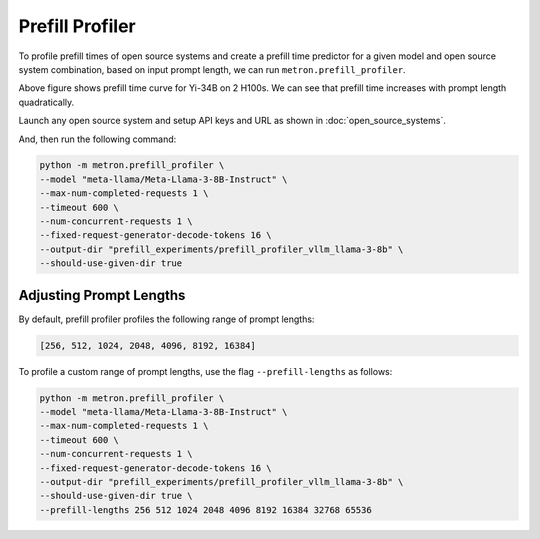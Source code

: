 Prefill Profiler
================

To profile prefill times of open source systems and create a prefill time predictor for a given model and open source system combination, based on input prompt length, we can run ``metron.prefill_profiler``.

.. image:: ../_static/assets/yi-prefill-time-curve.png
    :align: center
    :scale: 50%

Above figure shows prefill time curve for Yi-34B on 2 H100s. We can see that prefill time increases with prompt length quadratically.

Launch any open source system and setup API keys and URL as shown in :doc:`open_source_systems`.

And, then run the following command:

.. code-block:: shell

    python -m metron.prefill_profiler \
    --model "meta-llama/Meta-Llama-3-8B-Instruct" \
    --max-num-completed-requests 1 \
    --timeout 600 \
    --num-concurrent-requests 1 \
    --fixed-request-generator-decode-tokens 16 \
    --output-dir "prefill_experiments/prefill_profiler_vllm_llama-3-8b" \
    --should-use-given-dir true

Adjusting Prompt Lengths
~~~~~~~~~~~~~~~~~~~~~~~~

By default, prefill profiler profiles the following range of prompt lengths:

.. code-block:: python

    [256, 512, 1024, 2048, 4096, 8192, 16384]

To profile a custom range of prompt lengths, use the flag ``--prefill-lengths`` as follows:

.. code-block:: shell

    python -m metron.prefill_profiler \
    --model "meta-llama/Meta-Llama-3-8B-Instruct" \
    --max-num-completed-requests 1 \
    --timeout 600 \
    --num-concurrent-requests 1 \
    --fixed-request-generator-decode-tokens 16 \
    --output-dir "prefill_experiments/prefill_profiler_vllm_llama-3-8b" \
    --should-use-given-dir true \
    --prefill-lengths 256 512 1024 2048 4096 8192 16384 32768 65536

